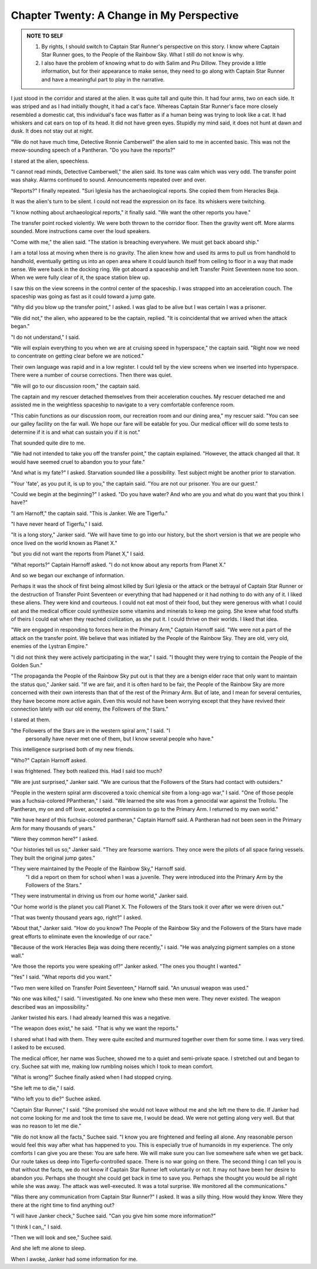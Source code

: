 Chapter Twenty: A Change in My Perspective
------------------------------------------

.. ADMONITION:: NOTE TO SELF

		1. By rights, I should switch to Captain Star Runner's
		   perspective on this story. I know where Captain Star
		   Runner goes, to the People of the Rainbow Sky. What I
		   still do not know is why.

		2. I also have the problem of knowing what to do with
		   Salim and Pru Dillow. They provide a little information, but for
		   their appearance to make sense, they need to go along
		   with Captain Star Runner and have a meaningful part to play in the narrative.

I just stood in the corridor and stared at the alien. It was quite
tall and quite thin. It had four arms, two on each side. It was
striped and as I had initially thought, it had a cat's face. Whereas
Captain Star Runner's face more closely resembled a domestic cat, this
individual's face was flatter as if a human being was trying to look
like a cat. It had whiskers and cat ears on top of its head. It did
not have green eyes. Stupidly my mind said, it does not hunt at dawn
and dusk. It does not stay out at night.

"We do not have much time, Detective Ronnie Camberwell" the alien said to me in accented basic.
This was not the meow-sounding speech of a Pantheran. "Do you have the
reports?"

I stared at the alien, speechless.

"I cannot read minds, Detective Camberwell," the alien said. Its tone
was calm which was very odd. The transfer point was shaky. Alarms
continued to sound. Announcements repeated over and over.

"Reports?" I finally repeated. "Suri Iglesia has the archaeological reports. She
copied them from Heracles Beja.

It was the alien's turn to be silent. I could not read the expression
on its face. Its whiskers were twitching.

"I know nothing about archaeological reports," it finally said. "We
want the other reports you have."

The transfer point rocked violently. We were both thrown to the
corridor floor. Then the gravity went off. More alarms sounded. More
instructions came over the loud speakers.

"Come with me," the alien said. "The station is breaching everywhere.
We must get back aboard ship."

I am a total loss at moving when there is no gravity. The alien knew
how and used its arms to pull us from handhold to handhold, eventually
getting us into an open area where it could launch itself from ceiling
to floor in a way that made sense. We were back in the docking ring.
We got aboard a spaceship and left Transfer Point Seventeen none too
soon. When we were fully clear of it, the space station blew up.

I saw this on the view screens in the control center of the spaceship.
I was strapped into an acceleration couch. The spaceship was going as
fast as it could toward a jump gate.

"Why did you blow up the transfer point," I asked. I was glad to be
alive but I was certain I was a prisoner.

"We did not," the alien, who appeared to be the captain, replied. "It
is coincidental that we arrived when the attack began."

"I do not understand," I said.

"We will explain everything to you when we are at cruising speed in
hyperspace," the captain said. "Right now we need to concentrate on
getting clear before we are noticed."

Their own language was rapid and in a low register. I could tell by
the view screens when we inserted into hyperspace. There were a number
of course corrections. Then there was quiet.

"We will go to our discussion room," the captain said.

The captain and my rescuer detached themselves from their acceleration
couches. My rescuer detached me and assisted me in the weightless
spaceship to navigate to a very comfortable conference room.

"This cabin functions as our discussion room, our recreation room and
our dining area," my rescuer said. "You can see our galley facility on
the far wall. We hope our fare will be eatable for you. Our medical
officer will do some tests to determine if it is and what can sustain
you if it is not."

That sounded quite dire to me.

"We had not intended to take you off the transfer point," the captain
explained. "However, the attack changed all that. It would have seemed
cruel to abandon you to your fate."

"And what is my fate?" I asked. Starvation sounded like a possibility.
Test subject might be another prior to starvation.

"Your 'fate', as you put it, is up to you," the captain said. "You are
not our prisoner. You are our guest."

"Could we begin at the beginning?" I asked. "Do you have water? And
who are you and what do you want that you think I have?"

"I am Harnoff," the captain said. "This is Janker. We are Tigerfu."

"I have never heard of Tigerfu," I said.

"It is a long story," Janker said. "We will have time to go into our
history, but the short version is that we are people who once lived on
the world known as Planet X."

"but you did not want the reports from Planet X," I said.

"What reports?" Captain Harnoff asked. "I do not know about any
reports from Planet X."

And so we began our exchange of information.

Perhaps it was the shock of first being almost killed by Suri Iglesia
or the attack or the betrayal of Captain Star Runner or the
destruction of Transfer Point Seventeen or everything that had
happened or it had nothing to do with any of it. I liked these aliens.
They were kind and courteous. I could not eat most of their food, but
they were generous with what I could eat and the medical officer could
synthesize some vitamins and minerals to keep me going. She knew what
food stuffs of theirs I could eat when they reached civilization, as
she put it. I could thrive on their worlds. I liked that idea.

"We are engaged in responding to forces here in the Primary Arm,"
Captain Harnoff said. "We were not a part of the attack on the
transfer point. We believe that was initiated by the People of the
Rainbow Sky. They are old, very old, enemies of the Lystran Empire."

"I did not think they were actively participating in the war," I said.
"I thought they were trying to contain the People of the Golden Sun."

"The propaganda the People of the Rainbow Sky put out is that they are
a benign elder race that only want to maintain the status quo," Janker
said. "If we are fair, and it is often hard to be fair, the People of
the Rainbow Sky are more concerned with their own interests than that
of the rest of the Primary Arm. But of late, and I mean for several
centuries, they have become more active again. Even this would not
have been worrying except that they have revived their connection
lately with our old enemy, the Followers of the Stars."

I stared at them.

"the Followers of the Stars are in the western spiral arm," I said. "I
 personally have never met one of them, but I know several people who
 have."

This intelligence surprised both of my new friends.

"Who?" Captain Harnoff asked.

I was frightened. They both realized this. Had I said too much?

"We are just surprised," Janker said. "We are curious that the
Followers of the Stars had contact with outsiders."

"People in the western spiral arm discovered a toxic chemical site
from a long-ago war," I said. "One of those people was a
fuchsia-colored P\Pantheran," I said. "We learned the site was from a
genocidal war against the Trollolu. The Pantheran, my on and off
lover, accepted a commission to go to the Primary Arm. I returned to
my own world."

"We have heard of this fuchsia-colored pantheran," Captain Harnoff
said. A Pantheran had not been seen in the Primary Arm for many
thousands of years."

"Were they common here?" I asked.

"Our histories tell us so," Janker said. "They are fearsome warriors.
They once were the pilots of all space faring vessels. They built the
original jump gates."

"They were maintained by the People of the Rainbow Sky," Harnoff said.
 "I did a report on them for school when I was a juvenile. They were
 introduced into the Primary Arm by the Followers of the Stars."

"They were instrumental in driving us from our home world," Janker
said.

"Our home world is the planet you call Planet X. The Followers of the
Stars took it over after we were driven out."

"That was twenty thousand years ago, right?" I asked.

"About that," Janker said. "How do you know? The People of the Rainbow
Sky and the Followers of the Stars have made great efforts to
eliminate even the knowledge of our race."

"Because of the work Heracles Beja was doing there recently," i said.
"He was analyzing pigment samples on a stone wall."

"Are those the reports you were speaking  of?" Janker asked. "The ones
you thought I wanted."

"Yes" I said. "What reports did you want."

"Two men were killed on Transfer Point Seventeen," Harnoff said. "An
unusual weapon was used."

"No one was killed," I said. "I investigated. No one knew who these
men were. They never existed. The weapon described was an
impossibility."

Janker twisted his ears. I had already learned this was a negative.

"The weapon does exist," he said. "That is why we want the reports."

I shared what I had with them. They were quite excited and murmured
together over them for some time. I was very tired. I asked to be
excused.

The medical officer, her name was Suchee, showed me to a quiet and semi-private  
space. I stretched out and began to cry. Suchee sat with me, making
low rumbling noises which I took to mean comfort.

"What is wrong?" Suchee finally asked when I had stopped crying.

"She left me to die," I said.

"Who left you to die?" Suchee asked.

"Captain Star Runner," I said. "She promised she would not leave
without me and she left me there to die. If Janker had not come
looking for me and took the time to save me, I would be dead. We were
not getting along very well. But that was no reason to let me die."

"We do not know all the facts," Suchee said. "I know you are
frightened and feeling all alone. Any reasonable person would feel
this way after what has happened to you. This is especially true of
humanoids in my experience. The only comforts I can give you are
these: You are safe here. We will make sure you can live somewhere
safe when we get back. Our route takes us deep into Tigerfu-controlled
space. There is no war going on there. The second thing I can tell you
is that without the facts, we do not know if Captain Star Runner left
voluntarily or not. It may not have been her desire to abandon you.
Perhaps she thought she could get back in time to save you. Perhaps she
thought you would be all right while she was away. The attack was
well-executed. It was a total surprise. We monitored all the
communications."

"Was there any communication from Captain Star Runner?" I asked. It
was a silly thing. How would they know. Were they there at the right
time to find anything out?

"I will have Janker check," Suchee said. "Can you give him some more
information?"

"I think I can,," I said.

"Then we will look and see," Suchee said.

And she left me alone to sleep.

When I awoke, Janker had some information for me. 

